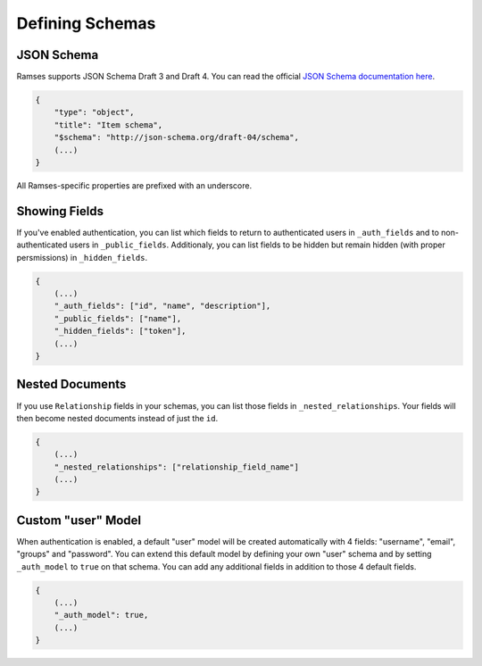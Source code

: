 Defining Schemas
================

JSON Schema
-----------

Ramses supports JSON Schema Draft 3 and Draft 4. You can read the official `JSON Schema documentation here <http://json-schema.org/documentation.html>`_.

.. code-block:: json

    {
        "type": "object",
        "title": "Item schema",
        "$schema": "http://json-schema.org/draft-04/schema",
        (...)
    }

All Ramses-specific properties are prefixed with an underscore.

Showing Fields
--------------

If you've enabled authentication, you can list which fields to return to authenticated users in ``_auth_fields`` and to non-authenticated users in ``_public_fields``. Additionaly, you can list fields to be hidden but remain hidden (with proper persmissions) in ``_hidden_fields``.

.. code-block:: json

    {
        (...)
        "_auth_fields": ["id", "name", "description"],
        "_public_fields": ["name"],
        "_hidden_fields": ["token"],
        (...)
    }

Nested Documents
----------------

If you use ``Relationship`` fields in your schemas, you can list those fields in ``_nested_relationships``. Your fields will then become nested documents instead of just the ``id``.

.. code-block:: json

    {
        (...)
        "_nested_relationships": ["relationship_field_name"]
        (...)
    }

Custom "user" Model
-------------------

When authentication is enabled, a default "user" model will be created automatically with 4 fields: "username", "email", "groups" and "password". You can extend this default model by defining your own "user" schema and by setting ``_auth_model`` to ``true`` on that schema. You can add any additional fields in addition to those 4 default fields.

.. code-block:: json

    {
        (...)
        "_auth_model": true,
        (...)
    }
